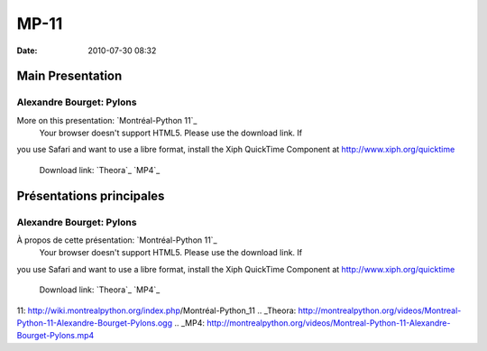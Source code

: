 MP-11
#####
:date: 2010-07-30 08:32

.. raw:: html

   <p>

.. raw:: html

   <style>#sidebar { display:none;} #content { width: 740px !important; } </style>

Main Presentation
=================

Alexandre Bourget: Pylons
-------------------------

More on this presentation: `Montréal-Python 11`_
 Your browser doesn't support HTML5. Please use the download link. If
you use Safari and want to use a libre format, install the Xiph
QuickTime Component at http://www.xiph.org/quicktime
 Download link: `Theora`_ `MP4`_

.. raw:: html

   <style>#sidebar { display:none;} #content { width: 740px !important; } </style>

Présentations principales
=========================

Alexandre Bourget: Pylons
-------------------------

À propos de cette présentation: `Montréal-Python 11`_
 Your browser doesn't support HTML5. Please use the download link. If
you use Safari and want to use a libre format, install the Xiph
QuickTime Component at http://www.xiph.org/quicktime
 Download link: `Theora`_ `MP4`_

.. raw:: html

   </p>

.. _Montréal-Python
11: http://wiki.montrealpython.org/index.php/Montréal-Python_11
.. _Theora: http://montrealpython.org/videos/Montreal-Python-11-Alexandre-Bourget-Pylons.ogg
.. _MP4: http://montrealpython.org/videos/Montreal-Python-11-Alexandre-Bourget-Pylons.mp4
